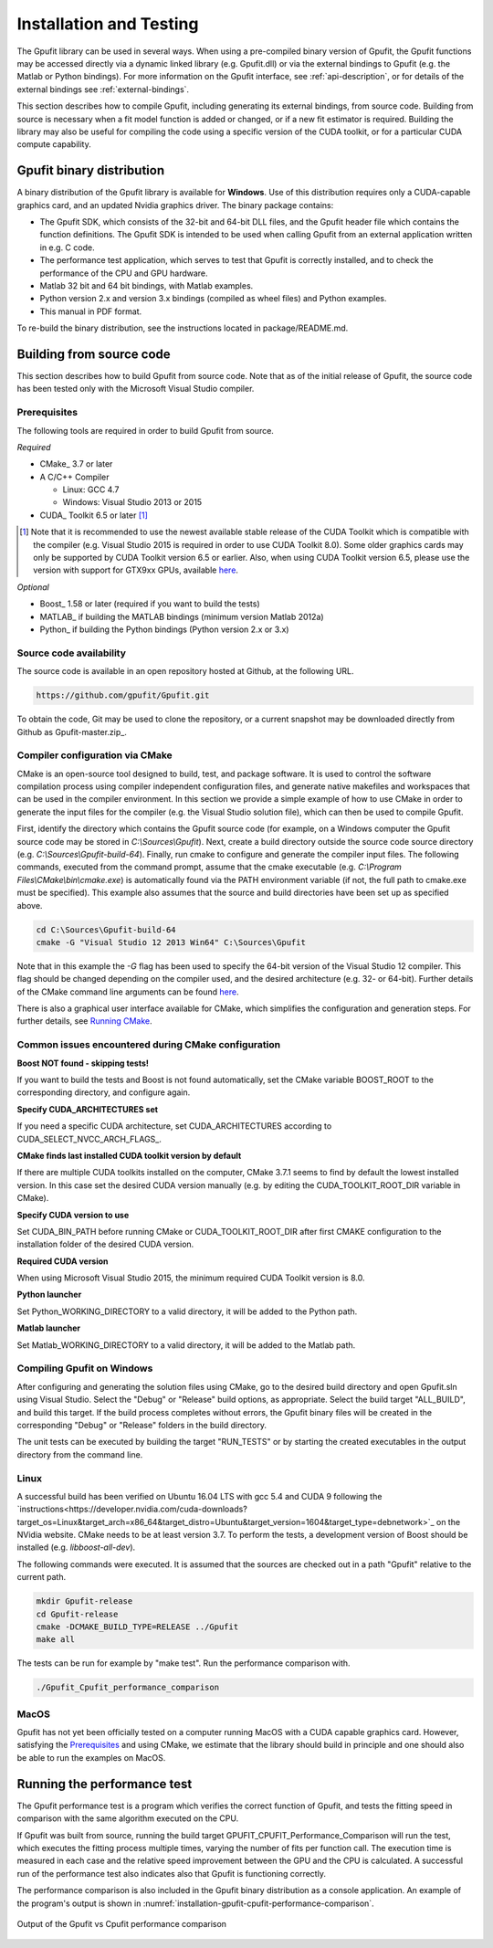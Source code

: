 .. _installation-and-testing:

========================
Installation and Testing
========================

The Gpufit library can be used in several ways. When using a pre-compiled
binary version of Gpufit, the Gpufit functions may be accessed directly via 
a dynamic linked library (e.g. Gpufit.dll) or via the external bindings to 
Gpufit (e.g. the Matlab or Python bindings). For more information on the
Gpufit interface, see :ref:`api-description`, or for details of the external
bindings see :ref:`external-bindings`.

This section describes how to compile Gpufit, including generating its 
external bindings, from source code. Building from source is necessary when
a fit model function is added or changed, or if a new fit estimator is required.
Building the library may also be useful for compiling the code using a 
specific version of the CUDA toolkit, or for a particular CUDA compute 
capability. 

Gpufit binary distribution
++++++++++++++++++++++++++

A binary distribution of the Gpufit library is available for **Windows**.
Use of this distribution requires only a CUDA-capable graphics card, and an
updated Nvidia graphics driver. The binary package contains:

- The Gpufit SDK, which consists of the 32-bit and 64-bit DLL files, and 
  the Gpufit header file which contains the function definitions. The Gpufit
  SDK is intended to be used when calling Gpufit from an external application
  written in e.g. C code.
- The performance test application, which serves to test that Gpufit is 
  correctly installed, and to check the performance of the CPU and GPU hardware.
- Matlab 32 bit and 64 bit bindings, with Matlab examples.
- Python version 2.x and version 3.x bindings (compiled as wheel files) and
  Python examples.
- This manual in PDF format.

To re-build the binary distribution, see the instructions located in 
package/README.md.

Building from source code
+++++++++++++++++++++++++

This section describes how to build Gpufit from source code. Note that as of
the initial release of Gpufit, the source code has been tested only with the 
Microsoft Visual Studio compiler.

Prerequisites
-------------

The following tools are required in order to build Gpufit from source.

*Required*

* CMake_ 3.7 or later
* A C/C++ Compiler

  * Linux: GCC 4.7
  * Windows: Visual Studio 2013 or 2015

* CUDA_ Toolkit 6.5 or later [#]_

.. [#] Note that it is recommended to use the newest available stable release of the CUDA Toolkit which is compatible
    with the compiler (e.g. Visual Studio 2015 is required in order to use CUDA Toolkit 8.0). Some older graphics cards
    may only be supported by CUDA Toolkit version 6.5 or earlier. Also, when using CUDA Toolkit version 6.5, please use
    the version with support for GTX9xx GPUs, available `here <https://developer.nvidia.com/cuda-downloads-geforce-gtx9xx>`__.

*Optional*

* Boost_ 1.58 or later (required if you want to build the tests)
* MATLAB_ if building the MATLAB bindings (minimum version Matlab 2012a)
* Python_ if building the Python bindings (Python version 2.x or 3.x)

Source code availability
------------------------

The source code is available in an open repository hosted at Github, at the 
following URL.

.. code-block:: bash

    https://github.com/gpufit/Gpufit.git

To obtain the code, Git may be used to clone the repository, or a current 
snapshot may be downloaded directly from Github as Gpufit-master.zip_.

Compiler configuration via CMake
--------------------------------

CMake is an open-source tool designed to build, test, and package software. 
It is used to control the software compilation process using compiler 
independent configuration files, and generate native makefiles and workspaces 
that can be used in the compiler environment. In this section we provide a
simple example of how to use CMake in order to generate the input files for the
compiler (e.g. the Visual Studio solution file), which can then be used to 
compile Gpufit.

First, identify the directory which contains the Gpufit source code 
(for example, on a Windows computer the Gpufit source code may be stored in 
*C:\\Sources\\Gpufit*). Next, create a build directory outside the
source code source directory (e.g. *C:\\Sources\\Gpufit-build-64*). Finally, 
run cmake to configure and generate the compiler input files. The following
commands, executed from the command prompt, assume that the cmake executable
(e.g. *C:\\Program Files\\CMake\\bin\\cmake.exe*) is automatically found 
via the PATH environment variable (if not, the full path to cmake.exe must be
specified). This example also assumes that the source and build directories
have been set up as specified above.

.. code-block:: bash

    cd C:\Sources\Gpufit-build-64
    cmake -G "Visual Studio 12 2013 Win64" C:\Sources\Gpufit

Note that in this example the *-G* flag has been used to specify the 
64-bit version of the Visual Studio 12 compiler. This flag should be changed
depending on the compiler used, and the desired architecture 
(e.g. 32- or 64-bit). Further details of the CMake command line arguments
can be found `here <https://cmake.org/cmake/help/latest/manual/cmake.1.html>`__.

There is also a graphical user interface available for CMake, which simplifies
the configuration and generation steps. For further details, see
`Running CMake <https://cmake.org/runningcmake/>`_.

Common issues encountered during CMake configuration
----------------------------------------------------

**Boost NOT found - skipping tests!**

If you want to build the tests and Boost is not found automatically, set the 
CMake variable BOOST_ROOT to the corresponding directory, and configure again.

**Specify CUDA_ARCHITECTURES set**

If you need a specific CUDA architecture, set CUDA_ARCHITECTURES according 
to CUDA_SELECT_NVCC_ARCH_FLAGS_.

**CMake finds last installed CUDA toolkit version by default**

If there are multiple CUDA toolkits installed on the computer, CMake 3.7.1 
seems to find by default the lowest installed version. In this case set the desired CUDA
version manually (e.g. by editing the CUDA_TOOLKIT_ROOT_DIR variable in CMake).

**Specify CUDA version to use**

Set CUDA_BIN_PATH before running CMake or CUDA_TOOLKIT_ROOT_DIR after 
first CMAKE configuration to the installation folder of the desired 
CUDA version.

**Required CUDA version**

When using Microsoft Visual Studio 2015, the minimum required CUDA Toolkit 
version is 8.0.

**Python launcher**

Set Python_WORKING_DIRECTORY to a valid directory, it will be added to the 
Python path.

**Matlab launcher**

Set Matlab_WORKING_DIRECTORY to a valid directory, it will be added to 
the Matlab path.

Compiling Gpufit on Windows
---------------------------

After configuring and generating the solution files using CMake, go to the 
desired build directory and open Gpufit.sln using Visual Studio. Select the
"Debug" or "Release" build options, as appropriate. Select the build target
"ALL_BUILD", and build this target. If the build process completes
without errors, the Gpufit binary files will be created in the corresponding 
"Debug" or "Release" folders in the build directory.

The unit tests can be executed by building the target "RUN_TESTS" or by 
starting the created executables in the output directory from
the command line.

Linux
-----

A successful build has been verified on Ubuntu 16.04 LTS with gcc 5.4 and CUDA 9
following the `instructions<https://developer.nvidia.com/cuda-downloads?target_os=Linux&target_arch=x86_64&target_distro=Ubuntu&target_version=1604&target_type=debnetwork>`_
on the NVidia website. CMake needs to be at least version 3.7. To perform the tests, a development version of Boost should be installed (e.g. *libboost-all-dev*).

The following commands were executed. It is assumed that
the sources are checked out in a path "Gpufit" relative to the current path.

.. code-block:: bash

   mkdir Gpufit-release
   cd Gpufit-release
   cmake -DCMAKE_BUILD_TYPE=RELEASE ../Gpufit
   make all

The tests can be run for example by "make test". Run the performance comparison with.

.. code-block:: bash

   ./Gpufit_Cpufit_performance_comparison

MacOS
-----

Gpufit has not yet been officially tested on a computer running MacOS with a 
CUDA capable graphics card. However, satisfying the Prerequisites_ and using
CMake, we estimate that the library should build in principle and one
should also be able to run the examples on MacOS.

Running the performance test
++++++++++++++++++++++++++++

The Gpufit performance test is a program which verifies the correct function
of Gpufit, and tests the fitting speed in comparison with the same algorithm
executed on the CPU.

If Gpufit was built from source, running the build target 
GPUFIT_CPUFIT_Performance_Comparison will run the test, which executes the 
fitting process multiple times, varying the number of fits per function call.
The execution time is measured in each case and the relative speed improvement 
between the GPU and the CPU is calculated. A successful run of the performance
test also indicates also that Gpufit is functioning correctly.

The performance comparison is also included in the Gpufit binary distribution
as a console application. An example of the program's output is
shown in :numref:`installation-gpufit-cpufit-performance-comparison`.

.. _installation-gpufit-cpufit-performance-comparison:

.. figure:: /images/GPUFIT_CPUFIT_Performance_Comparison.png
   :width: 10 cm
   :align: center

   Output of the Gpufit vs Cpufit performance comparison

